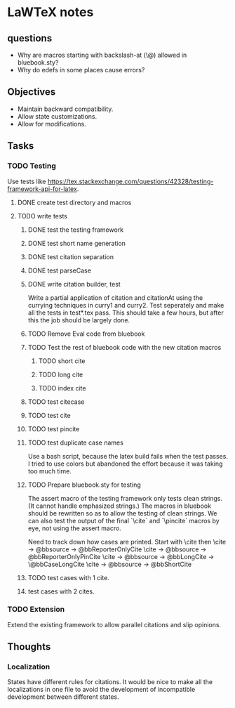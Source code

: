 * LaWTeX notes
** questions
- Why are macros starting with backslash-at (\@) allowed in
  bluebook.sty?
- Why do edefs in some places cause errors?
** Objectives
- Maintain backward compatibility.
- Allow state customizations.
- Allow for modifications.

** Tasks
*** TODO Testing
Use tests like https://tex.stackexchange.com/questions/42328/testing-framework-api-for-latex.
**** DONE create test directory and macros
**** TODO write tests
***** DONE test the testing framework
***** DONE test short name generation
***** DONE test citation separation
***** DONE test parseCase
***** DONE write citation builder, test
Write a partial application of citation and citationAt using the
currying techniques in curry1 and curry2.
Test seperately and make all the tests in test*.tex pass. This should
take a few hours, but after this the job should be largely done.
***** TODO Remove Eval code from bluebook
***** TODO Test the rest of bluebook code with the new citation macros
****** TODO short cite
****** TODO long cite
****** TODO index cite

***** TODO test citecase
***** TODO test cite
***** TODO test pincite
***** TODO test duplicate case names
Use a bash script, because the latex build fails when the test passes.
I tried to use colors but abandoned the effort because it was taking
too much time.
***** TODO Prepare bluebook.sty for testing
The assert macro of the testing framework only tests clean
strings. (It cannot handle emphasized strings.) The macros in bluebook
should be rewritten so as to allow the testing of clean strings. We
can also test the output of the final `\textbackslash{}cite` and
`\textbackslash{}pincite` macros by eye, not using the assert macro.

Need to track down how cases are printed. 
Start with \cite then \pincite 
\cite -> @bbsource -> @bbReporterOnlyCite 
\cite -> @bbsource -> @bbReporterOnlyPinCite 
\cite -> @bbsource -> @bbLongCite -> \@bbCaseLongCite 
\cite -> @bbsource -> @bbShortCite

***** TODO test cases with 1 cite.
***** test cases with 2 cites.

*** TODO Extension
Extend the existing framework to allow parallel citations and slip opinions.

** Thoughts
*** Localization
States have different rules for citations. It would be nice to make all the localizations in one file to avoid the development of incompatible development between different states.

